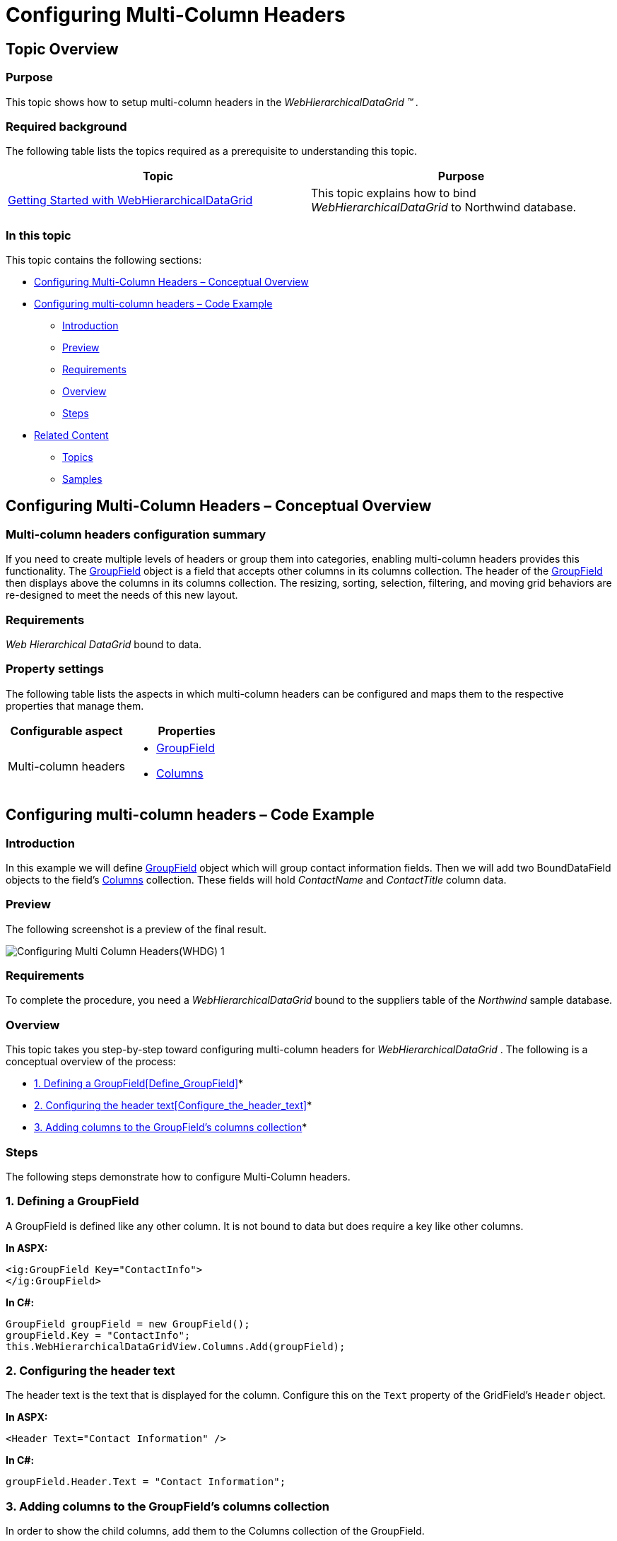 ﻿////

|metadata|
{
    "name": "webhierarchicaldatagrid-configuring-multi-column-headers",
    "controlName": ["WebHierarchicalDataGrid"],
    "tags": ["Grids","Grouping","Layouts"],
    "guid": "3204d475-9ef0-4885-b68f-7e7b8dea2a92",  
    "buildFlags": [],
    "createdOn": "2012-04-12T20:07:27.2964535Z"
}
|metadata|
////

= Configuring Multi-Column Headers

== Topic Overview

=== Purpose

This topic shows how to setup multi-column headers in the  _WebHierarchicalDataGrid_   _™_   _._

=== Required background

The following table lists the topics required as a prerequisite to understanding this topic.

[options="header", cols="a,a"]
|====
|Topic|Purpose

| link:webhierarchicaldatagrid-getting-started-with-webhierarchicaldatagrid.html[Getting Started with WebHierarchicalDataGrid]
|This topic explains how to bind _WebHierarchicalDataGrid_ to Northwind database.

|====

=== In this topic

This topic contains the following sections:

* <<_Ref321761870, Configuring Multi-Column Headers – Conceptual Overview >>
* <<_Ref321764907, Configuring multi-column headers – Code Example >>
** <<_Ref321764911,Introduction>>
** <<_Ref321764914,Preview>>
** <<_Ref321764917,Requirements>>
** <<_Ref321764920,Overview>>
** <<_Ref321764924,Steps>>

* <<_Ref320889580, Related Content >>
** <<_Ref321819237,Topics>>
** <<_Ref321819243,Samples>>

[[_Ref321761870]]
== Configuring Multi-Column Headers – Conceptual Overview

=== Multi-column headers configuration summary

If you need to create multiple levels of headers or group them into categories, enabling multi-column headers provides this functionality. The link:infragistics4.web.v{ProductVersion}~infragistics.web.ui.gridcontrols.groupfield_members.html[GroupField] object is a field that accepts other columns in its columns collection. The header of the link:infragistics4.web.v{ProductVersion}~infragistics.web.ui.gridcontrols.groupfield_members.html[GroupField] then displays above the columns in its columns collection. The resizing, sorting, selection, filtering, and moving grid behaviors are re-designed to meet the needs of this new layout.

=== Requirements

_Web_   _Hierarchical_   _DataGrid_   bound to data.

=== Property settings

The following table lists the aspects in which multi-column headers can be configured and maps them to the respective properties that manage them.

[options="header", cols="a,a"]
|====
|Configurable aspect|Properties

|Multi-column headers
|
* link:infragistics4.web.v{ProductVersion}~infragistics.web.ui.gridcontrols.groupfield_members.html[GroupField] 

* link:infragistics4.web.v{ProductVersion}~infragistics.web.ui.gridcontrols.webhierarchicaldatagrid~columns.html[Columns] 

|====

[[_Control_Configuration_Summary]]
[[_Configuring_multi-column_headers]]
[[_Ref320889575]]
[[_Ref321764907]]
== Configuring multi-column headers – Code Example

[[_Ref321764911]]

=== Introduction

In this example we will define link:infragistics4.web.v{ProductVersion}~infragistics.web.ui.gridcontrols.groupfield_members.html[GroupField] object which will group contact information fields. Then we will add two BoundDataField objects to the field’s link:infragistics4.web.v{ProductVersion}~infragistics.web.ui.gridcontrols.webhierarchicaldatagrid~columns.html[Columns] collection. These fields will hold  _ContactName_   and  _ContactTitle_   column data.

[[_Ref321764914]]

=== Preview

The following screenshot is a preview of the final result.

image::images/Configuring_Multi-Column_Headers(WHDG)_1.png[]

[[_Ref321764917]]

=== Requirements

To complete the procedure, you need a  _WebHierarchicalDataGrid_   bound to the suppliers table of the  _Northwind_   sample database.

[[_Ref321764920]]

=== Overview

This topic takes you step-by-step toward configuring multi-column headers for  _WebHierarchicalDataGrid_  . The following is a conceptual overview of the process:

* link:webhierarchicaldatagrid-configuring-multi-column-headers.html#_1_defining_a_groupfield[1. Defining a GroupField]<<Define_GroupField,>>*

* link:webhierarchicaldatagrid-configuring-multi-column-headers.html#_2_configuring_the_header_text[2. Configuring the header text]<<Configure_the_header_text,>>*

* link:webhierarchicaldatagrid-configuring-multi-column-headers.html#_3_adding_columns_to_the_groupfield_s_columns_collection[3. Adding columns to the GroupField’s columns collection]*

[[_Ref321764924]]

=== Steps

The following steps demonstrate how to configure Multi-Column headers.

=== 1. Defining a GroupField

A GroupField is defined like any other column. It is not bound to data but does require a key like other columns.

*In ASPX:*

[source,html]
----
<ig:GroupField Key="ContactInfo">
</ig:GroupField>
----

*In C#:*

[source,csharp]
----
GroupField groupField = new GroupField();
groupField.Key = "ContactInfo";
this.WebHierarchicalDataGridView.Columns.Add(groupField);
----

=== 2. Configuring the header text

The header text is the text that is displayed for the column. Configure this on the `Text` property of the GridField’s `Header` object.

*In ASPX:*

[source,html]
----
<Header Text="Contact Information" />
----

*In C#:*

[source,csharp]
----
groupField.Header.Text = "Contact Information";
----

=== 3. Adding columns to the GroupField’s columns collection

In order to show the child columns, add them to the Columns collection of the GroupField.

*In ASPX:*

[source,html]
----
<Columns>
    <ig:BoundDataField DataFieldName="ContactName" Key="ContactName">
        <Header Text="Contact" />
    </ig:BoundDataField>
    <ig:BoundDataField DataFieldName="ContactTitle" Key="ContactTitle">
        <Header Text="Title" />
    </ig:BoundDataField>
</Columns>
----

*In C#:*

[source,csharp]
----
/* Creating a  BoundDataField * /
BoundDataField field = new BoundDataField();
field.DataFieldName = "ContactName";
field.Key = "ContactName";
field.Header.Text = "Contact";
/* Adding the BoundDataField to be under the GroupedField 
* which was created above
*/
groupField.Columns.Add(field);
/* Creating a  BoundDataField * /
field = new BoundDataField();
field.DataFieldName = "ContactTitle";
field.Key = "ContactTitle";
field.Header.Text = "Title";
/* Adding the BoundDataField to be under the GroupedField 
* which was created above
*/
groupField.Columns.Add(field);
----

[[_Related_Content]]
[[_Ref320889580]]
== Related Content

[[_Ref321819237]]

=== Topics

The following topics provide additional information related to this topic.

[options="header", cols="a,a"]
|====
|Topic|Purpose

| link:webhierarchicaldatagrid-getting-started-with-webhierarchicaldatagrid.html[Getting Started with WebHierarchicalDataGrid]
|This topic explains how to bind _WebHierarchicalDataGrid_ to Northwind database.

| link:webhierarchicaldatagrid-behaviors.html[Behaviors]
|This topic lists the behaviors you can configure with _WebHierarchicalDataGrid_ .

|====

[[_Ref321819243]]

=== Samples

The following samples provide additional information related to this topic.

[options="header", cols="a,a"]
|====
|Sample|Purpose

| link:{SamplesURL}/samples/webhierarchicaldatagrid/display/multicolumnheaders/default.aspx?cn=hierarchical-data-grid&sid=d893d141-97f2-4848-a4ed-3622544a7612[Multi-Column Headers]
|This sample shows how to configure multi-column headers in _WebHierarchicalDataGrid_ .

|====